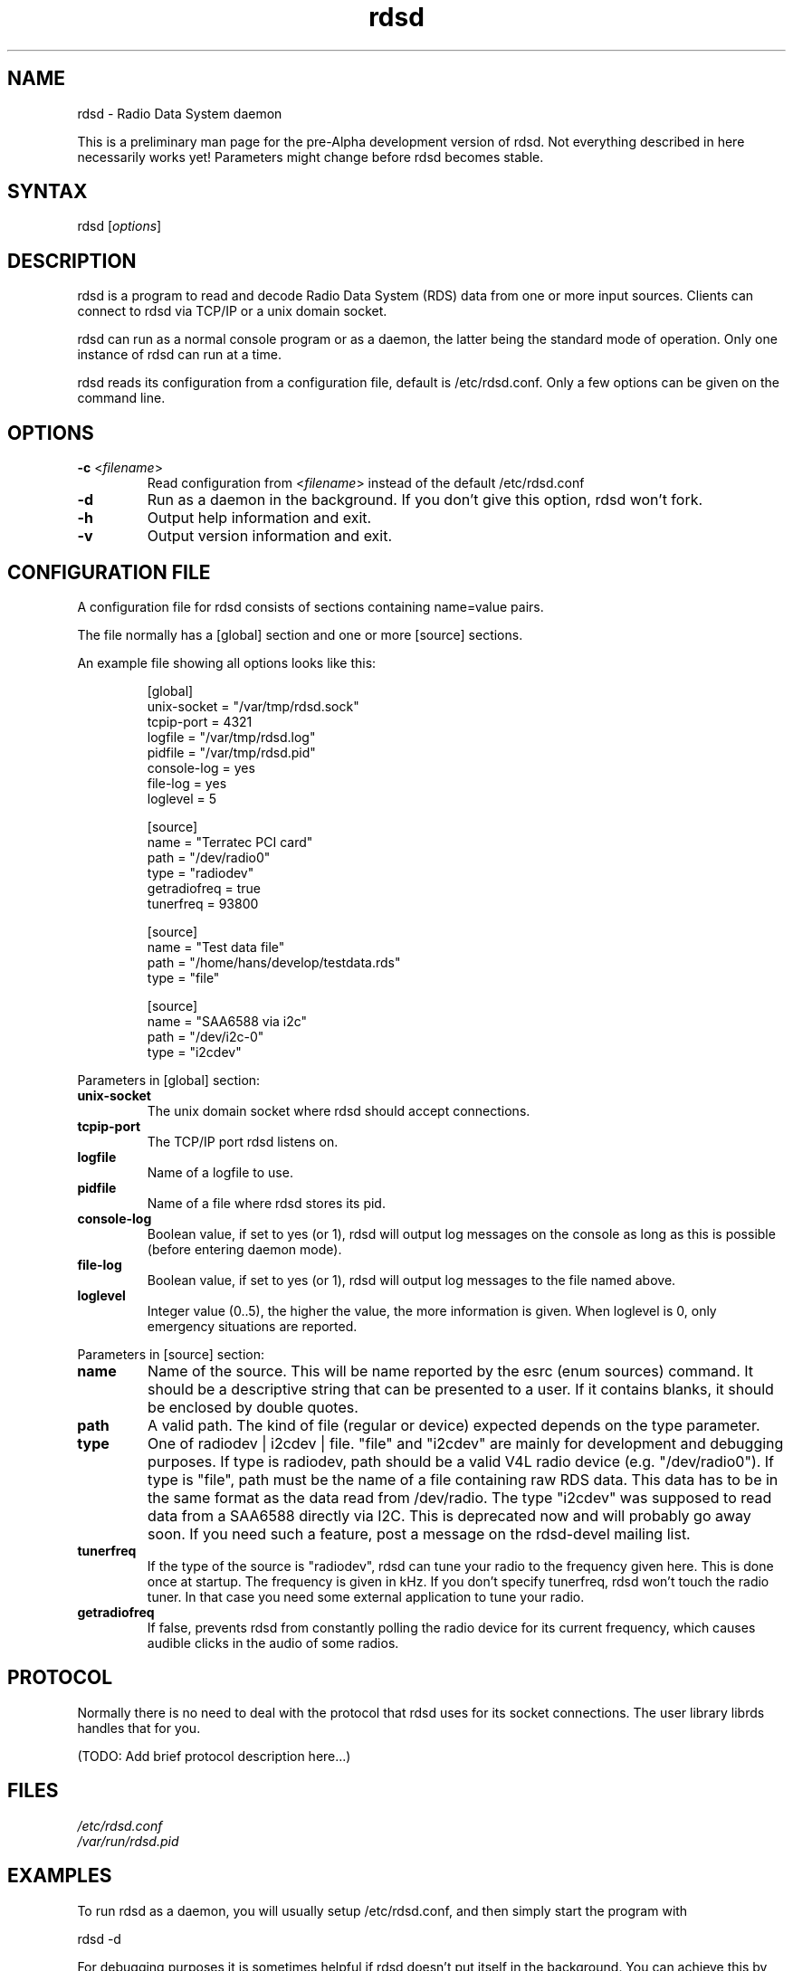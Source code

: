 .TH "rdsd" "1" "0.0.1" "Hans J. Koch" "Radio Data System daemon"
.SH "NAME"
.LP 
rdsd \- Radio Data System daemon

This is a preliminary man page for the pre\-Alpha
development version of rdsd. Not everything described
in here necessarily works yet! Parameters might change
before rdsd becomes stable.
.SH "SYNTAX"
.LP 
rdsd [\fIoptions\fP]

.SH "DESCRIPTION"
.LP 
rdsd is a program to read and decode Radio Data System (RDS)
data from one or more input sources. Clients can connect to
rdsd via TCP/IP or a unix domain socket.
.LP 
rdsd can run as a normal console program or as a daemon, the 
latter being the standard mode of operation. Only one instance
of rdsd can run at a time.
.LP 
rdsd reads its configuration from a configuration file, default
is /etc/rdsd.conf. Only a few options can be given on the command
line.
.SH "OPTIONS"
.LP 
.TP 
\fB\-c\fR <\fIfilename\fP>
Read configuration from <\fIfilename\fP> instead
of the default /etc/rdsd.conf
.TP 
\fB\-d\fR
Run as a daemon in the background. If you don't give this
option, rdsd won't fork.
.TP 
\fB\-h\fR
Output help information and exit.
.TP 
\fB\-v\fR
Output version information and exit.
.SH "CONFIGURATION FILE"
.LP 
A configuration file for rdsd consists of
sections containing name=value pairs.

The file normally has a [global] section and
one or more [source] sections.

An example file showing all options looks
like this:

.IP 
.nf 
[global]
unix\-socket = "/var/tmp/rdsd.sock"
tcpip\-port = 4321
logfile = "/var/tmp/rdsd.log"
pidfile = "/var/tmp/rdsd.pid"
console\-log = yes
file\-log = yes
loglevel = 5

[source]
name = "Terratec PCI card"
path = "/dev/radio0"
type = "radiodev"
getradiofreq = true
tunerfreq = 93800

[source]
name = "Test data file"
path = "/home/hans/develop/testdata.rds"
type = "file"
 
[source]
name = "SAA6588 via i2c"
path = "/dev/i2c\-0"
type = "i2cdev"
.fi 

.LP 
Parameters in [global] section:

.TP 
\fBunix\-socket\fR
The unix domain socket where rdsd should accept connections.
.TP 
\fBtcpip\-port\fR
The TCP/IP port rdsd listens on.
.TP 
\fBlogfile\fR
Name of a logfile to use.
.TP 
\fBpidfile\fR
Name of a file where rdsd stores its pid.
.TP 
\fBconsole\-log\fR
Boolean value, if set to yes (or 1), rdsd will output log
messages on the console as long as this is possible (before
entering daemon mode).
.TP 
\fBfile\-log\fR
Boolean value, if set to yes (or 1), rdsd will output log messages
to the file named above.
.TP 
\fBloglevel\fR
Integer value (0..5), the higher the value, the more information
is given. When loglevel is 0, only emergency situations are reported.

.LP 
Parameters in [source] section:

.TP 
\fBname\fR
Name of the source. This will be name reported by the esrc (enum sources)
command. It should be a descriptive string that can be presented to a
user. If it contains blanks, it should be enclosed by double quotes.

.TP 
\fBpath\fR
A valid path. The kind of file (regular or device) expected depends on
the type parameter.

.TP 
\fBtype\fR
One of radiodev | i2cdev | file. "file" and "i2cdev" are mainly for
development and debugging purposes. If type is radiodev, path should be a
valid V4L radio device (e.g. "/dev/radio0"). If type is "file", path must be
the name of a file containing raw RDS data. This data has to be in the same
format as the data read from /dev/radio. The type "i2cdev" was supposed to 
read data from a SAA6588 directly via I2C. This is deprecated now and will
probably go away soon. If you need such a feature, post a message on the
rdsd\-devel mailing list. 

.TP 
\fBtunerfreq\fR
If the type of the source is "radiodev", rdsd can tune your radio to the 
frequency given here. This is done once at startup. The frequency is given in
kHz. If you don't specify tunerfreq, rdsd won't touch the radio tuner. In that
case you need some external application to tune your radio.

.TP
\fBgetradiofreq\fR
If false, prevents rdsd from constantly polling the radio device for its current
frequency, which causes audible clicks in the audio of some radios.

.SH "PROTOCOL"
.LP 
Normally there is no need to deal with the protocol
that rdsd uses for its socket connections. The user
library librds handles that for you.

(TODO: Add brief protocol description here...)
.SH "FILES"
.LP 
\fI/etc/rdsd.conf\fP 
.br 
\fI/var/run/rdsd.pid\fP 
.SH "EXAMPLES"
.LP 
To run rdsd as a daemon, you will usually setup /etc/rdsd.conf,
and then simply start the program with
.LP 
rdsd \-d
.LP 
For debugging purposes it is sometimes helpful if rdsd doesn't
put itself in the background. You can achieve this by omitting
the \-d option. This allows you to see debug messages in your 
console window. For experiments, you might also want to
use a configuration file in your home directory instead of 
/etc/rdsd.conf. The following command does all this:
.LP 
rdsd \-c /home/hans/mytest.conf

.SH "AUTHORS"
.LP 
Hans J. Koch <hjkoch@users.berlios.de>
.LP 
Project homepage: http://rdsd.berlios.de

